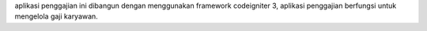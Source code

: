 aplikasi penggajian ini dibangun dengan menggunakan framework codeigniter 3, aplikasi penggajian berfungsi untuk mengelola gaji karyawan.
